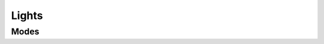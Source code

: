 Lights
======

Modes
-----

.. req:: Lighting mode
  :id: REQ_LIGHTING_MODES
  :status: draft

  .. list-table::
    :header-rows: 1

    * - Mode
      - Description
      - During bus failure

    * - Off
      - * Front light is off
        * Rear light is off
        * The brake lights come on during braking
        * Turn signals are enabled upon user request
        * High beams also turn on upon user request, but they do timeout after 5 seconds.
      - The lights switch to standard mode

    * - Standard
      - * Front light is on at the safety setting
        * Rear light is on
        * Brake lights come on during braking
        * Turn signals are enabled upon user request
        * High beams also turn on upon user request
      - * High beams should be off
        * Turn signals should be off
        * Brake light is enabled but only if the rear light can determine the condition on it's own

    * - Adaptive
      - * Front light is on, level is set according to ambient light level (optionally enabled daytime running lights)
        * Rear light is on, level is set according to ambient light level (optionally enabled daytime running lights)
        * Brake lights come on during braking
        * Turn signals are enabled upon user request
        * High beams also turn on upon user request
      - The lights switch to standard mode

    * - Emergency
      - * Front light is on at the lowest permitted brightness
        * Rear light is on at the lowest permitted brightness
        * Brake lights are disabled
        * Turn signals are disabled
        * High beams are disabled
        * Wide beams are disabled
      - The lights stay in emergency mode until POR
